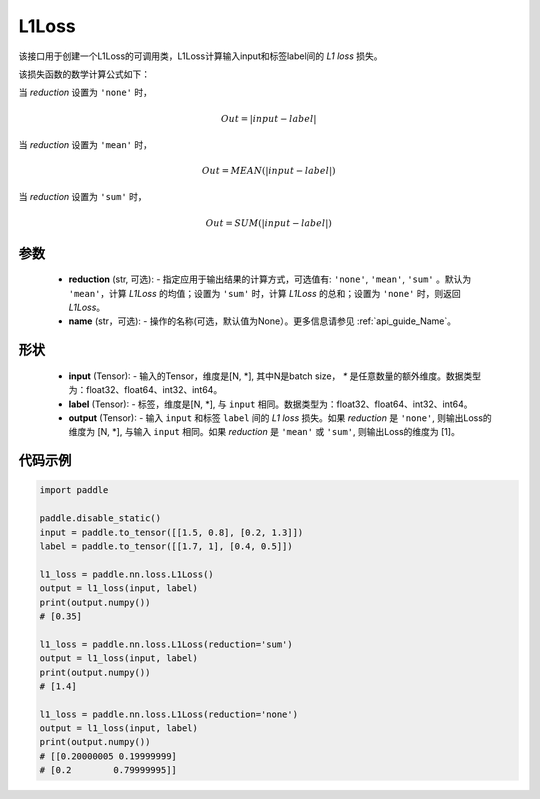 L1Loss
-------------------------------

.. py:class:: paddle.nn.loss.L1Loss(reduction='mean', name=None)

该接口用于创建一个L1Loss的可调用类，L1Loss计算输入input和标签label间的 `L1 loss` 损失。

该损失函数的数学计算公式如下：

当 `reduction` 设置为 ``'none'`` 时，
    
    .. math::
        Out = \lvert input - label\rvert

当 `reduction` 设置为 ``'mean'`` 时，

    .. math::
       Out = MEAN(\lvert input - label\rvert)

当 `reduction` 设置为 ``'sum'`` 时，
    
    .. math::
       Out = SUM(\lvert input - label\rvert)


参数
:::::::::
    - **reduction** (str, 可选): - 指定应用于输出结果的计算方式，可选值有: ``'none'``, ``'mean'``, ``'sum'`` 。默认为 ``'mean'``，计算 `L1Loss` 的均值；设置为 ``'sum'`` 时，计算 `L1Loss` 的总和；设置为 ``'none'`` 时，则返回 `L1Loss`。
    - **name** (str，可选): - 操作的名称(可选，默认值为None）。更多信息请参见 :ref:`api_guide_Name`。

形状
:::::::::
    - **input** (Tensor): - 输入的Tensor，维度是[N, *], 其中N是batch size， `*` 是任意数量的额外维度。数据类型为：float32、float64、int32、int64。
    - **label** (Tensor): - 标签，维度是[N, *], 与 ``input`` 相同。数据类型为：float32、float64、int32、int64。
    - **output** (Tensor): - 输入 ``input`` 和标签 ``label`` 间的 `L1 loss` 损失。如果 `reduction` 是 ``'none'``, 则输出Loss的维度为 [N, *], 与输入 ``input`` 相同。如果 `reduction` 是 ``'mean'`` 或 ``'sum'``, 则输出Loss的维度为 [1]。

代码示例
:::::::::

.. code-block:: python

        import paddle

        paddle.disable_static()
        input = paddle.to_tensor([[1.5, 0.8], [0.2, 1.3]])
        label = paddle.to_tensor([[1.7, 1], [0.4, 0.5]])

        l1_loss = paddle.nn.loss.L1Loss()
        output = l1_loss(input, label)
        print(output.numpy())  
        # [0.35]

        l1_loss = paddle.nn.loss.L1Loss(reduction='sum')
        output = l1_loss(input, label)
        print(output.numpy())  
        # [1.4]

        l1_loss = paddle.nn.loss.L1Loss(reduction='none')
        output = l1_loss(input, label)
        print(output.numpy())  
        # [[0.20000005 0.19999999]
        # [0.2        0.79999995]]

